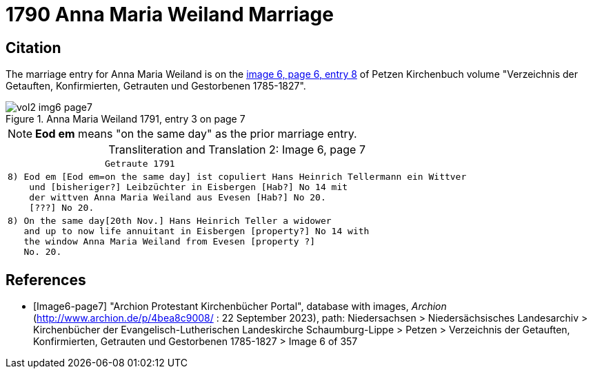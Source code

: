 = 1790 Anna Maria Weiland Marriage

== Citation

The marriage entry for  Anna Maria Weiland is on the <<image6-page7, image 6, page 6, entry 8>> of Petzen Kirchenbuch volume "Verzeichnis der Getauften, Konfirmierten, Getrauten und Gestorbenen 1785-1827".

image::vol2-img6-page7.jpg[align=left,title="Anna Maria Weiland 1791, entry 3 on page 7",xref=image$vol2-img6-page7.jpg]

[NOTE]
**Eod em** means "on the same day" as the prior marriage entry.

[caption="Transliteration and Translation 2: "]
.Image 6, page 7
[%autowidth,cols="l",options="noheader",frame="none"]
|===
|                  Getraute 1791        

|8) Eod em [Eod em=on the same day] ist copuliert Hans Heinrich Tellermann ein Wittver
    und [bisheriger?] Leibzüchter in Eisbergen [Hab?] No 14 mit
    der wittven Anna Maria Weiland aus Evesen [Hab?] No 20.
    [???] No 20.

|8) On the same day[20th Nov.] Hans Heinrich Teller a widower
   and up to now life annuitant in Eisbergen [property?] No 14 with
   the window Anna Maria Weiland from Evesen [property ?]
   No. 20.
|===


[bibliography]
== References

* [[[Image6-page7]]] "Archion Protestant Kirchenbücher Portal", database with images, _Archion_ (http://www.archion.de/p/4bea8c9008/ : 22 September 2023), path: Niedersachsen > 
Niedersächsisches Landesarchiv > Kirchenbücher der Evangelisch-Lutherischen Landeskirche Schaumburg-Lippe > Petzen > Verzeichnis der Getauften, Konfirmierten, Getrauten und
Gestorbenen 1785-1827 > Image 6 of 357
